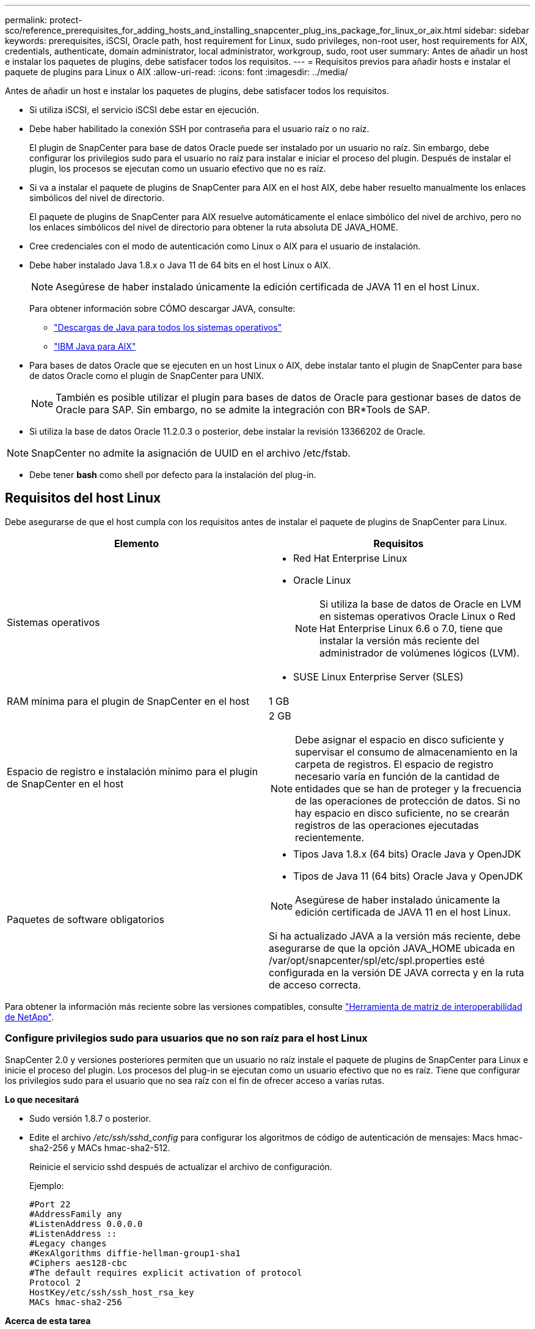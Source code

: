 ---
permalink: protect-sco/reference_prerequisites_for_adding_hosts_and_installing_snapcenter_plug_ins_package_for_linux_or_aix.html 
sidebar: sidebar 
keywords: prerequisites, iSCSI, Oracle path, host requirement for Linux, sudo privileges, non-root user, host requirements for AIX, credentials, authenticate, domain administrator, local administrator, workgroup, sudo, root user 
summary: Antes de añadir un host e instalar los paquetes de plugins, debe satisfacer todos los requisitos. 
---
= Requisitos previos para añadir hosts e instalar el paquete de plugins para Linux o AIX
:allow-uri-read: 
:icons: font
:imagesdir: ../media/


[role="lead"]
Antes de añadir un host e instalar los paquetes de plugins, debe satisfacer todos los requisitos.

* Si utiliza iSCSI, el servicio iSCSI debe estar en ejecución.
* Debe haber habilitado la conexión SSH por contraseña para el usuario raíz o no raíz.
+
El plugin de SnapCenter para base de datos Oracle puede ser instalado por un usuario no raíz. Sin embargo, debe configurar los privilegios sudo para el usuario no raíz para instalar e iniciar el proceso del plugin. Después de instalar el plugin, los procesos se ejecutan como un usuario efectivo que no es raíz.

* Si va a instalar el paquete de plugins de SnapCenter para AIX en el host AIX, debe haber resuelto manualmente los enlaces simbólicos del nivel de directorio.
+
El paquete de plugins de SnapCenter para AIX resuelve automáticamente el enlace simbólico del nivel de archivo, pero no los enlaces simbólicos del nivel de directorio para obtener la ruta absoluta DE JAVA_HOME.

* Cree credenciales con el modo de autenticación como Linux o AIX para el usuario de instalación.
* Debe haber instalado Java 1.8.x o Java 11 de 64 bits en el host Linux o AIX.
+

NOTE: Asegúrese de haber instalado únicamente la edición certificada de JAVA 11 en el host Linux.

+
Para obtener información sobre CÓMO descargar JAVA, consulte:

+
** http://www.java.com/en/download/manual.jsp["Descargas de Java para todos los sistemas operativos"^]
** https://www.ibm.com/support/pages/java-sdk-aix["IBM Java para AIX"^]


* Para bases de datos Oracle que se ejecuten en un host Linux o AIX, debe instalar tanto el plugin de SnapCenter para base de datos Oracle como el plugin de SnapCenter para UNIX.
+

NOTE: También es posible utilizar el plugin para bases de datos de Oracle para gestionar bases de datos de Oracle para SAP. Sin embargo, no se admite la integración con BR*Tools de SAP.

* Si utiliza la base de datos Oracle 11.2.0.3 o posterior, debe instalar la revisión 13366202 de Oracle.



NOTE: SnapCenter no admite la asignación de UUID en el archivo /etc/fstab.

* Debe tener *bash* como shell por defecto para la instalación del plug-in.




== Requisitos del host Linux

Debe asegurarse de que el host cumpla con los requisitos antes de instalar el paquete de plugins de SnapCenter para Linux.

|===
| Elemento | Requisitos 


 a| 
Sistemas operativos
 a| 
* Red Hat Enterprise Linux
* Oracle Linux
+

NOTE: Si utiliza la base de datos de Oracle en LVM en sistemas operativos Oracle Linux o Red Hat Enterprise Linux 6.6 o 7.0, tiene que instalar la versión más reciente del administrador de volúmenes lógicos (LVM).

* SUSE Linux Enterprise Server (SLES)




 a| 
RAM mínima para el plugin de SnapCenter en el host
 a| 
1 GB



 a| 
Espacio de registro e instalación mínimo para el plugin de SnapCenter en el host
 a| 
2 GB


NOTE: Debe asignar el espacio en disco suficiente y supervisar el consumo de almacenamiento en la carpeta de registros. El espacio de registro necesario varía en función de la cantidad de entidades que se han de proteger y la frecuencia de las operaciones de protección de datos. Si no hay espacio en disco suficiente, no se crearán registros de las operaciones ejecutadas recientemente.



 a| 
Paquetes de software obligatorios
 a| 
* Tipos Java 1.8.x (64 bits) Oracle Java y OpenJDK
* Tipos de Java 11 (64 bits) Oracle Java y OpenJDK



NOTE: Asegúrese de haber instalado únicamente la edición certificada de JAVA 11 en el host Linux.

Si ha actualizado JAVA a la versión más reciente, debe asegurarse de que la opción JAVA_HOME ubicada en /var/opt/snapcenter/spl/etc/spl.properties esté configurada en la versión DE JAVA correcta y en la ruta de acceso correcta.

|===
Para obtener la información más reciente sobre las versiones compatibles, consulte https://imt.netapp.com/matrix/imt.jsp?components=108392;&solution=1259&isHWU&src=IMT["Herramienta de matriz de interoperabilidad de NetApp"^].



=== Configure privilegios sudo para usuarios que no son raíz para el host Linux

SnapCenter 2.0 y versiones posteriores permiten que un usuario no raíz instale el paquete de plugins de SnapCenter para Linux e inicie el proceso del plugin. Los procesos del plug-in se ejecutan como un usuario efectivo que no es raíz. Tiene que configurar los privilegios sudo para el usuario que no sea raíz con el fin de ofrecer acceso a varias rutas.

*Lo que necesitará*

* Sudo versión 1.8.7 o posterior.
* Edite el archivo _/etc/ssh/sshd_config_ para configurar los algoritmos de código de autenticación de mensajes: Macs hmac-sha2-256 y MACs hmac-sha2-512.
+
Reinicie el servicio sshd después de actualizar el archivo de configuración.

+
Ejemplo:

+
[listing]
----
#Port 22
#AddressFamily any
#ListenAddress 0.0.0.0
#ListenAddress ::
#Legacy changes
#KexAlgorithms diffie-hellman-group1-sha1
#Ciphers aes128-cbc
#The default requires explicit activation of protocol
Protocol 2
HostKey/etc/ssh/ssh_host_rsa_key
MACs hmac-sha2-256
----


*Acerca de esta tarea*

Tiene que configurar los privilegios sudo para usuarios que no son raíz con el fin de ofrecer acceso a las rutas siguientes:

* /Home/_LINUX_USER_/.sc_netapp/snapcenter_linux_host_plugin.bin
* /Custom_location/NetApp/snapcenter/spl/installation/plugins/uninstall
* /Custom_location/NetApp/snapcenter/spl/bin/spl


* Pasos*

. Inicie sesión en el host Linux en el que desee instalar el paquete de plugins de SnapCenter para Linux.
. Añada las siguientes líneas al archivo /etc/sudoers mediante la función visudo de Linux.
+
[listing, subs="+quotes"]
----
Cmnd_Alias HPPLCMD = sha224:checksum_value== /home/_LINUX_USER_/.sc_netapp/snapcenter_linux_host_plugin.bin, /opt/NetApp/snapcenter/spl/installation/plugins/uninstall, /opt/NetApp/snapcenter/spl/bin/spl, /opt/NetApp/snapcenter/scc/bin/scc
Cmnd_Alias PRECHECKCMD = sha224:checksum_value== /home/_LINUX_USER_/.sc_netapp/Linux_Prechecks.sh
Cmnd_Alias CONFIGCHECKCMD = sha224:checksum_value== /opt/NetApp/snapcenter/spl/plugins/scu/scucore/configurationcheck/Config_Check.sh
Cmnd_Alias SCCMD = sha224:checksum_value== /opt/NetApp/snapcenter/spl/bin/sc_command_executor
Cmnd_Alias SCCCMDEXECUTOR =checksum_value== /opt/NetApp/snapcenter/scc/bin/sccCommandExecutor
_LINUX_USER_ ALL=(ALL) NOPASSWD:SETENV: HPPLCMD, PRECHECKCMD, CONFIGCHECKCMD, SCCCMDEXECUTOR, SCCMD
Defaults: _LINUX_USER_ !visiblepw
Defaults: _LINUX_USER_ !requiretty
----
+

NOTE: Si tiene una configuración de RAC, junto con otros comandos permitidos, debe agregar lo siguiente al archivo /etc/sudoers: '/<crs_home>/bin/olsnodes'



Puede obtener el valor de _crs_home_ del archivo _/etc/oracle/olr.loc_.

_LINUX_USER_ es el nombre del usuario que no es raíz que ha creado.

Puede obtener el _checksum_value_ del archivo *oracle_checksum.txt*, que se encuentra en _C:\ProgramData\NetApp\SnapCenter\Package Repository_.

Si ha especificado una ubicación personalizada, esta será _custom_path\NetApp\SnapCenter\Package Repository_.


IMPORTANT: Se debe utilizar el ejemplo solo como referencia para crear sus propios datos.



== Requisitos del host AIX

Debe asegurarse de que el host cumpla los requisitos antes de instalar el paquete de plugins de SnapCenter para AIX.


NOTE: El plugin de SnapCenter para UNIX que forma parte del paquete de plugins de SnapCenter para AIX, no admite grupos de volúmenes concurrentes.

|===
| Elemento | Requisitos 


 a| 
Sistemas operativos
 a| 
AIX 6,1 o posterior



 a| 
RAM mínima para el plugin de SnapCenter en el host
 a| 
4 GB



 a| 
Espacio de registro e instalación mínimo para el plugin de SnapCenter en el host
 a| 
1 GB


NOTE: Debe asignar el espacio en disco suficiente y supervisar el consumo de almacenamiento en la carpeta de registros. El espacio de registro necesario varía en función de la cantidad de entidades que se han de proteger y la frecuencia de las operaciones de protección de datos. Si no hay espacio en disco suficiente, no se crearán registros de las operaciones ejecutadas recientemente.



 a| 
Paquetes de software obligatorios
 a| 
* Java 1.8.x (64 bits) IBM Java
* Java 11 (64 bits) IBM Java


Si ha actualizado JAVA a la versión más reciente, debe asegurarse de que la opción JAVA_HOME ubicada en /var/opt/snapcenter/spl/etc/spl.properties esté configurada en la versión DE JAVA correcta y en la ruta de acceso correcta.

|===
Para obtener la información más reciente sobre las versiones compatibles, consulte https://imt.netapp.com/matrix/imt.jsp?components=108392;&solution=1259&isHWU&src=IMT["Herramienta de matriz de interoperabilidad de NetApp"^].



=== Configure privilegios sudo para usuarios que no son raíz para el host AIX

SnapCenter 4.4 y versiones posteriores permiten que un usuario no raíz instale el paquete de plugins de SnapCenter para AIX e inicie el proceso del plugin. Los procesos del plug-in se ejecutan como un usuario efectivo que no es raíz. Tiene que configurar los privilegios sudo para el usuario que no sea raíz con el fin de ofrecer acceso a varias rutas.

*Lo que necesitará*

* Sudo versión 1.8.7 o posterior.
* Edite el archivo _/etc/ssh/sshd_config_ para configurar los algoritmos de código de autenticación de mensajes: Macs hmac-sha2-256 y MACs hmac-sha2-512.
+
Reinicie el servicio sshd después de actualizar el archivo de configuración.

+
Ejemplo:

+
[listing]
----
#Port 22
#AddressFamily any
#ListenAddress 0.0.0.0
#ListenAddress ::
#Legacy changes
#KexAlgorithms diffie-hellman-group1-sha1
#Ciphers aes128-cbc
#The default requires explicit activation of protocol
Protocol 2
HostKey/etc/ssh/ssh_host_rsa_key
MACs hmac-sha2-256
----


*Acerca de esta tarea*

Tiene que configurar los privilegios sudo para usuarios que no son raíz con el fin de ofrecer acceso a las rutas siguientes:

* /Home/_AIX_USER_/.sc_netapp/snapcenter_aix_host_plugin.bsx
* /Custom_location/NetApp/snapcenter/spl/installation/plugins/uninstall
* /Custom_location/NetApp/snapcenter/spl/bin/spl


* Pasos*

. Inicie sesión en el host AIX en el que desee instalar el paquete de plugins de SnapCenter para AIX.
. Añada las siguientes líneas al archivo /etc/sudoers mediante la función visudo de Linux.
+
[listing, subs="+quotes"]
----
Cmnd_Alias HPPACMD = sha224:checksum_value== /home/_AIX_USER_/.sc_netapp/snapcenter_aix_host_plugin.bsx,
/opt/NetApp/snapcenter/spl/installation/plugins/uninstall, /opt/NetApp/snapcenter/spl/bin/spl
Cmnd_Alias PRECHECKCMD = sha224:checksum_value== /home/_AIX_USER_/.sc_netapp/AIX_Prechecks.sh
Cmnd_Alias CONFIGCHECKCMD = sha224:checksum_value== /opt/NetApp/snapcenter/spl/plugins/scu/scucore/configurationcheck/Config_Check.sh
Cmnd_Alias SCCMD = sha224:checksum_value== /opt/NetApp/snapcenter/spl/bin/sc_command_executor
_AIX_USER_ ALL=(ALL) NOPASSWD:SETENV: HPPACMD, PRECHECKCMD, CONFIGCHECKCMD, SCCMD
Defaults: _AIX_USER_ !visiblepw
Defaults: _AIX_USER_ !requiretty
----
+

NOTE: Si tiene una configuración de RAC, junto con otros comandos permitidos, debe agregar lo siguiente al archivo /etc/sudoers: '/<crs_home>/bin/olsnodes'



Puede obtener el valor de _crs_home_ del archivo _/etc/oracle/olr.loc_.

_AIX_USER_ es el nombre del usuario que no es raíz que ha creado.

Puede obtener el _checksum_value_ del archivo *oracle_checksum.txt*, que se encuentra en _C:\ProgramData\NetApp\SnapCenter\Package Repository_.

Si ha especificado una ubicación personalizada, esta será _custom_path\NetApp\SnapCenter\Package Repository_.


IMPORTANT: Se debe utilizar el ejemplo solo como referencia para crear sus propios datos.



== Configure las credenciales

SnapCenter utiliza credenciales para autenticar usuarios para las operaciones de SnapCenter. Debe crear credenciales para instalar el paquete de plugins en hosts Linux o AIX.

*Acerca de esta tarea*

Las credenciales se crean para el usuario raíz o para un usuario que no es raíz que tiene privilegios sudo para instalar e iniciar el proceso del plugin.

Para obtener más información, consulte: <<Configure privilegios sudo para usuarios que no son raíz para el host Linux>> o. <<Configure privilegios sudo para usuarios que no son raíz para el host AIX>>

|===


| *Práctica recomendada:* aunque se le permite crear credenciales después de implementar hosts e instalar plugins, la práctica recomendada es crear credenciales después de añadir SVM, antes de implementar hosts e instalar plugins. 
|===
* Pasos*

. En el panel de navegación de la izquierda, haga clic en *Configuración*.
. En la página Settings, haga clic en *Credential*.
. Haga clic en *Nuevo*.
. En la página Credential, introduzca la información de la credencial:
+
|===
| Para este campo... | Realice lo siguiente... 


 a| 
Nombre de credencial
 a| 
Introduzca un nombre para las credenciales.



 a| 
Nombre de usuario/Contraseña
 a| 
Introduzca el nombre de usuario y la contraseña que se utilizarán para la autenticación.

** Administrador del dominio
+
Especifique el administrador de dominio en el sistema en el que va a instalar el plugin de SnapCenter. Los formatos válidos para el campo Nombre de usuario son:

+
*** _NetBIOS\Username_
*** _Domain FQDN\Username_


** Administrador local (sólo para grupos de trabajo)
+
Para los sistemas que pertenecen a un grupo de trabajo, especifique el administrador local integrado en el sistema en el que va a instalar el plugin de SnapCenter. Puede especificar una cuenta de usuario local que pertenezca al grupo de administradores local si la cuenta de usuario tiene privilegios elevados o si la función de control de acceso de usuario está desactivada en el sistema host. El formato válido para el campo Username es: _Username_





 a| 
Modo de autenticación
 a| 
Seleccione el modo de autenticación que desea utilizar.

Según el sistema operativo del host del plugin, seleccione Linux o AIX.



 a| 
Use privilegios sudo
 a| 
Seleccione la casilla de verificación *Use sudo Privileges* si va a crear credenciales para usuarios que no son raíz.

|===
. Haga clic en *Aceptar*.


Después de terminar de configurar las credenciales, puede que desee asignar mantenimiento de credenciales a un usuario o grupo de usuarios en la página *Usuario y acceso*.



== Configurar credenciales para una base de datos Oracle

Es necesario configurar las credenciales que se usan para realizar operaciones de protección de datos en bases de datos de Oracle.

*Acerca de esta tarea*

Debe revisar los diferentes métodos de autenticación compatibles con las bases de datos de Oracle. Para obtener más información, consulte
link:../install/concept_authentication_methods_for_your_credentials.html["Métodos de autenticación para las credenciales"^].

Si se configuran credenciales para grupos de recursos individuales y el nombre de usuario no tiene privilegios de administrador completos, el nombre de usuario debe tener al menos privilegios de grupo de recursos y backup.

Si habilitó la autenticación de base de datos de Oracle, se muestra un icono de candado rojo en la vista de recursos. Es necesario configurar las credenciales de la base de datos para poder proteger la base de datos, o bien añadirla al grupo de recursos para realizar operaciones de protección de datos.


NOTE: Si especifica detalles incorrectos al crear una credencial, se muestra un mensaje de error. Debe hacer clic en *Cancelar* y luego volver a intentarlo.

* Pasos*

. En el panel de navegación de la izquierda, haga clic en *Recursos* y, a continuación, seleccione el plugin adecuado en la lista.
. En la página Resources, seleccione *Database* en la lista *View*.
. Haga clic en image:../media/filter_icon.gif[""]y, a continuación, seleccione el nombre de host y el tipo de base de datos para filtrar los recursos.
+
A continuación, puede hacer clic en image:../media/filter_icon.gif[""] para cerrar el panel de filtros.

. Seleccione la base de datos y, a continuación, haga clic en *Configuración de base de datos* > *Configurar base de datos*.
. En la sección Configure database settings, en la lista desplegable *Use existing Credential*, seleccione la credencial que debe utilizarse para realizar trabajos de protección de datos en la base de datos Oracle.
+

NOTE: El usuario de Oracle debe tener privilegios sysdba.

+
También se puede crear una credencial si se hace clic en image:../media/add_icon_configure_database.gif["el icono de añadir de la pantalla de configuración de la base de datos"].

. En la sección Configure ASM settings, en la lista desplegable *Use existing Credential*, seleccione la credencial que debe utilizarse para realizar trabajos de protección de datos en la instancia de ASM.
+

NOTE: El usuario de ASM debe tener privilegios sysasm.

+
También se puede crear una credencial si se hace clic en image:../media/add_icon_configure_database.gif["el icono de añadir de la pantalla de configuración de la base de datos"].

. En la sección Configurar los ajustes del catálogo RMAN, en la lista desplegable *utilizar credencial existente*, seleccione la credencial que debe utilizarse para realizar trabajos de protección de datos en la base de datos del catálogo de Oracle Recovery Manager (RMAN).
+
También se puede crear una credencial si se hace clic en image:../media/add_icon_configure_database.gif["el icono de añadir de la pantalla de configuración de la base de datos"].

+
En el campo *TNSName*, introduzca el nombre de archivo de sustrato de red transparente (TNS) que utilizará el servidor SnapCenter para comunicarse con la base de datos.

. En el campo *nodos de RAC preferidos*, especifique los nodos de Real Application Cluster (RAC) preferidos para la copia de seguridad.
+
Estos nodos preferidos pueden ser uno o todos los nodos del clúster donde hay instancias de bases de datos de RAC presentes. La operación de backup se activa solo en estos nodos preferidos y en el orden indicado.

+
En RAC One Node, sólo un nodo aparece en los nodos preferidos y este nodo preferido es el nodo en el que la base de datos está alojada actualmente.

+
Después de la conmutación por error o la reubicación de la base de datos de RAC One Node, la actualización de recursos en la página Recursos de SnapCenter eliminará el host de la lista *nodos de RAC preferidos* donde se alojó la base de datos anteriormente. El nodo RAC en el que se reubica la base de datos aparecerá en *nodos RAC* y deberá configurarse manualmente como el nodo RAC preferido.

+
Para obtener más información, consulte link:../protect-sco/task_define_a_backup_strategy_for_oracle_databases.html#preferred-nodes-in-rac-setup["Nodos preferidos en la configuración de RAC"^].

. Haga clic en *Aceptar*.

